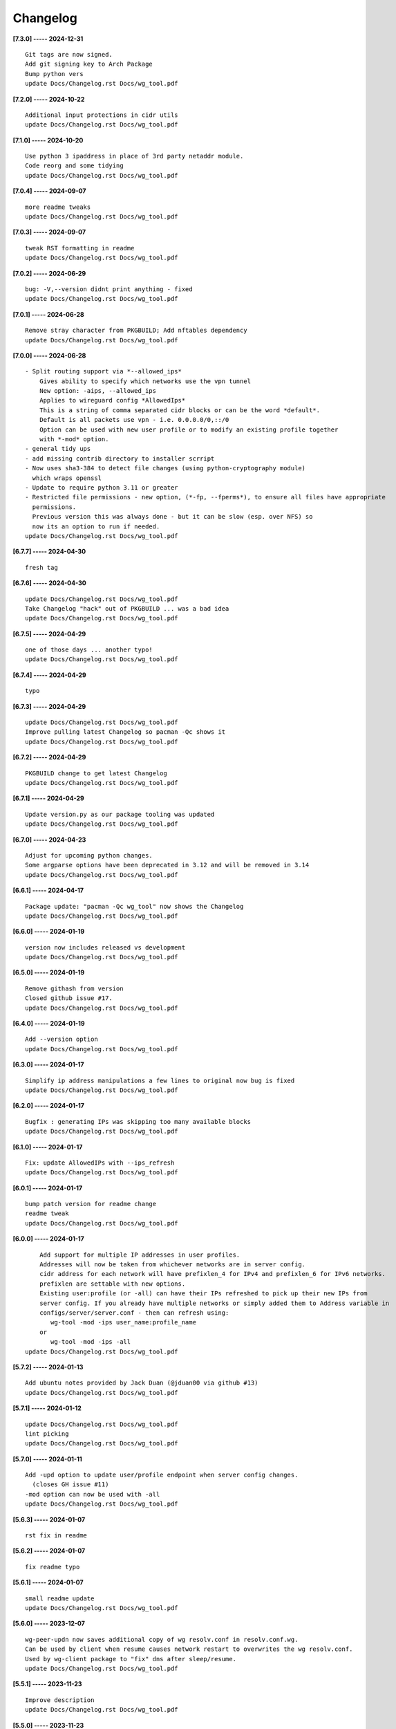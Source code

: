 Changelog
=========

**[7.3.0] ----- 2024-12-31** ::

	    Git tags are now signed.
	    Add git signing key to Arch Package
	    Bump python vers
	    update Docs/Changelog.rst Docs/wg_tool.pdf


**[7.2.0] ----- 2024-10-22** ::

	    Additional input protections in cidr utils
	    update Docs/Changelog.rst Docs/wg_tool.pdf


**[7.1.0] ----- 2024-10-20** ::

	    Use python 3 ipaddress in place of 3rd party netaddr module.
	    Code reorg and some tidying
	    update Docs/Changelog.rst Docs/wg_tool.pdf


**[7.0.4] ----- 2024-09-07** ::

	    more readme tweaks
	    update Docs/Changelog.rst Docs/wg_tool.pdf


**[7.0.3] ----- 2024-09-07** ::

	    tweak RST formatting in readme
	    update Docs/Changelog.rst Docs/wg_tool.pdf


**[7.0.2] ----- 2024-06-29** ::

	    bug: -V,--version didnt print anything - fixed
	    update Docs/Changelog.rst Docs/wg_tool.pdf


**[7.0.1] ----- 2024-06-28** ::

	    Remove stray character from PKGBUILD; Add nftables dependency
	    update Docs/Changelog.rst Docs/wg_tool.pdf


**[7.0.0] ----- 2024-06-28** ::

	    - Split routing support via *--allowed_ips*
	        Gives ability to specify which networks use the vpn tunnel
	        New option: -aips, --allowed_ips
	        Applies to wireguard config *AllowedIps*
	        This is a string of comma separated cidr blocks or can be the word *default*.
	        Default is all packets use vpn - i.e. 0.0.0.0/0,::/0
	        Option can be used with new user profile or to modify an existing profile together
	        with *-mod* option.
	    - general tidy ups
	    - add missing contrib directory to installer scrript
	    - Now uses sha3-384 to detect file changes (using python-cryptography module)
	      which wraps openssl
	    - Update to require python 3.11 or greater
	    - Restricted file permissions - new option, (*-fp, --fperms*), to ensure all files have appropriate
	      permissions.
	      Previous version this was always done - but it can be slow (esp. over NFS) so
	      now its an option to run if needed.
	    update Docs/Changelog.rst Docs/wg_tool.pdf


**[6.7.7] ----- 2024-04-30** ::

	    fresh tag


**[6.7.6] ----- 2024-04-30** ::

	    update Docs/Changelog.rst Docs/wg_tool.pdf
	    Take Changelog "hack" out of PKGBUILD ... was a bad idea
	    update Docs/Changelog.rst Docs/wg_tool.pdf


**[6.7.5] ----- 2024-04-29** ::

	    one of those days ... another typo!
	    update Docs/Changelog.rst Docs/wg_tool.pdf


**[6.7.4] ----- 2024-04-29** ::

	    typo


**[6.7.3] ----- 2024-04-29** ::

	    update Docs/Changelog.rst Docs/wg_tool.pdf
	    Improve pulling latest Changelog so pacman -Qc shows it
	    update Docs/Changelog.rst Docs/wg_tool.pdf


**[6.7.2] ----- 2024-04-29** ::

	    PKGBUILD change to get latest Changelog
	    update Docs/Changelog.rst Docs/wg_tool.pdf


**[6.7.1] ----- 2024-04-29** ::

	    Update version.py as our package tooling was updated
	    update Docs/Changelog.rst Docs/wg_tool.pdf


**[6.7.0] ----- 2024-04-23** ::

	    Adjust for upcoming python changes.
	    Some argparse options have been deprecated in 3.12 and will be removed in 3.14
	    update Docs/Changelog.rst Docs/wg_tool.pdf


**[6.6.1] ----- 2024-04-17** ::

	    Package update: "pacman -Qc wg_tool" now shows the Changelog
	    update Docs/Changelog.rst Docs/wg_tool.pdf


**[6.6.0] ----- 2024-01-19** ::

	    version now includes released vs development
	    update Docs/Changelog.rst Docs/wg_tool.pdf


**[6.5.0] ----- 2024-01-19** ::

	    Remove githash from version
	    Closed github issue #17.
	    update Docs/Changelog.rst Docs/wg_tool.pdf


**[6.4.0] ----- 2024-01-19** ::

	    Add --version option
	    update Docs/Changelog.rst Docs/wg_tool.pdf


**[6.3.0] ----- 2024-01-17** ::

	    Simplify ip address manipulations a few lines to original now bug is fixed
	    update Docs/Changelog.rst Docs/wg_tool.pdf


**[6.2.0] ----- 2024-01-17** ::

	    Bugfix : generating IPs was skipping too many available blocks
	    update Docs/Changelog.rst Docs/wg_tool.pdf


**[6.1.0] ----- 2024-01-17** ::

	    Fix: update AllowedIPs with --ips_refresh
	    update Docs/Changelog.rst Docs/wg_tool.pdf


**[6.0.1] ----- 2024-01-17** ::

	    bump patch version for readme change
	    readme tweak
	    update Docs/Changelog.rst Docs/wg_tool.pdf


**[6.0.0] ----- 2024-01-17** ::

	        Add support for multiple IP addresses in user profiles.
	        Addresses will now be taken from whichever networks are in server config.
	        cidr address for each network will have prefixlen_4 for IPv4 and prefixlen_6 for IPv6 networks.
	        prefixlen are settable with new options.
	        Existing user:profile (or -all) can have their IPs refreshed to pick up their new IPs from
	        server config. If you already have multiple networks or simply added them to Address variable in
	        configs/server/server.conf - then can refresh using:
	           wg-tool -mod -ips user_name:profile_name
	        or
	           wg-tool -mod -ips -all
	    update Docs/Changelog.rst Docs/wg_tool.pdf


**[5.7.2] ----- 2024-01-13** ::

	    Add ubuntu notes provided by Jack Duan (@jduan00 via github #13)
	    update Docs/Changelog.rst Docs/wg_tool.pdf


**[5.7.1] ----- 2024-01-12** ::

	    update Docs/Changelog.rst Docs/wg_tool.pdf
	    lint picking
	    update Docs/Changelog.rst Docs/wg_tool.pdf


**[5.7.0] ----- 2024-01-11** ::

	    Add -upd option to update user/profile endpoint when server config changes.
	      (closes GH issue #11)
	    -mod option can now be used with -all
	    update Docs/Changelog.rst Docs/wg_tool.pdf


**[5.6.3] ----- 2024-01-07** ::

	    rst fix in readme


**[5.6.2] ----- 2024-01-07** ::

	    fix readme typo


**[5.6.1] ----- 2024-01-07** ::

	    small readme update
	    update Docs/Changelog.rst Docs/wg_tool.pdf


**[5.6.0] ----- 2023-12-07** ::

	    wg-peer-updn now saves additional copy of wg resolv.conf in resolv.conf.wg.
	    Can be used by client when resume causes network restart to overwrites the wg resolv.conf.
	    Used by wg-client package to "fix" dns after sleep/resume.
	    update Docs/Changelog.rst Docs/wg_tool.pdf


**[5.5.1] ----- 2023-11-23** ::

	    Improve description
	    update Docs/Changelog.rst Docs/wg_tool.pdf


**[5.5.0] ----- 2023-11-23** ::

	    Change python build from poetry to hatch.
	      It is cleaner and simpler.
	    Switch copyright lines to SPDX format
	    update Docs/Changelog.rst Docs/wg_tool.pdf


**[5.4.1] ----- 2023-11-12** ::

	    Minor readme rst format change.
	    Add wg_tool.pdf
	    update Docs/Changelog.rst


**[5.3.4] ----- 2023-09-30** ::

	    Add sample output of server report to README


**[5.3.3] ----- 2023-09-30** ::

	    Improve README
	    update Docs/Changelog.rst


**[5.3.2] ----- 2023-09-27** ::

	    update Docs/Changelog.rst
	    Fix links in readme.
	    Remove doc build dependency on myst-parser since no more mardown
	    update Docs/Changelog.rst


**[5.3.1] ----- 2023-09-26** ::

	    Release as 5.3.1
	    fix rst list items in Changelog
	    update Docs/Changelog.rst


**[5.3.0] ----- 2023-09-26** ::

	    Reorg docs - add Docs/dir with sphinx support
	    update PKGBUILD for optional doc builds
	    Migrate to rst from markdown
	    update CHANGELOG.md


**[5.1.1] ----- 2023-09-25** ::

	    README - replace markdown url links with rst link notation
	    update CHANGELOG.md


**[5.1.0] ----- 2023-08-02** ::

	    Improve code finding available client IPs to properly support IPv6.
	    Client IPs are chosen from the server Address list in natural order. If you prefer clients
	    get IPv6 addresses, those should be listed first. Similarly, if IPv4 is preferred, then put that first.
	    Tidy to keep pylint clean
	    update CHANGELOG.md


**[4.7.0] ----- 2023-07-28** ::

	    Fix import open_file buglet
	    update CHANGELOG.md


**[4.6.0] ----- 2023-05-18** ::

	    install: switch from pip to python installer package. This adds optimized bytecode
	    update CHANGELOG.md


**[4.5.3] ----- 2023-05-18** ::

	    PKGBUILD: build wheel back to using python -m build instead of poetry
	    update CHANGELOG.md


**[4.5.2] ----- 2023-05-17** ::

	    Simplify Arch PKGBUILD and more closely follow arch guidelines
	    update CHANGELOG.md


**[4.5.1] ----- 2023-05-08** ::

	    Add comment to README about linux using wg and ssh and MTU
	    typo
	    update CHANGELOG.md


**[4.5.0] ----- 2023-05-02** ::

	    Add comment on philosophy of living at the head commit.
	    Change README from markdown to restructured text


**[4.4.0] ----- 2023-04-15** ::

	    update CHANGELOG.md
	    Only show user public key for "-rpt" when also using "-det".
	      Since we show user and profile name, the user key is not really needed
	    update CHANGELOG.md


**[4.3.6] ----- 2023-04-11** ::

	    postup.nft script add extra line: ct status dnat accept - I saw a martial packat at firewall from vpn which was unexpected
	    minor readme edit
	    update project version
	    update CHANGELOG.md


**[4.3.5] ----- 2023-01-06** ::

	    Add SPDX licensing lines
	    update CHANGELOG.md


**[4.3.4] ----- 2022-12-29** ::

	    Add reminder in README to allow ip forwarding on wireguard server
	    update CHANGELOG.md


**[4.3.3] ----- 2022-12-28** ::

	    Add brief networking note
	    update CHANGELOG.md


**[4.3.2] ----- 2022-12-26** ::

	    Change default python interpreter location to /usr/bin/python3 (remove env).
	        This is also recommended by e.g. debian packaging guidelines (https://www.debian.org/doc/packaging-manuals/python-policy). While many distros (Arch, Fedora etc.) recommend /usr/bin/python - we keep python3 which will work on those and on debian until debian provides python (and not just python3).
	    update CHANGELOG.md


**[4.3.1] ----- 2022-12-25** ::

	    Move archlinux dir to packaging.
	    Add packaging/requirements.txt
	    Update build dependencies in PKGBUILD
	    Tweak README
	    tweak README
	    update CHANGELOG.md


**[4.3.0] ----- 2022-12-20** ::

	    Change python to python3 (as per GH issue #5 on ubuntu/debian.
	    Remove pip option from installer (--root-user-action=ignore)
	    indent fix
	    To help with older pre 3.9 python versions, provide files without match().
	    They are in lib38. Copy to lib38/*.py lib/
	    update CHANGELOG.md


**[4.2.0] ----- 2022-12-14** ::

	    update CHANGELOG.md
	    Installer now uses pip install
	    PKGBUILD now uses poetry to build wheel
	    update CHANGELOG.md


**[4.1.0] ----- 2022-12-08** ::

	    Server show_rpt was not treating inactive users/profiles properly - fixed
	    update CHANGELOG.md


**[4.0.0] ----- 2022-12-04** ::

	    Stronger file access permissions to protect private data in configs.
	    Changes to work_dir:
	        Backward compatible with previous version.
	        Now prefers to use */etc/wireguard/wg-tool* if possible, otherwise falls back to current directory.
	        Thanks to Yann Cardon
	    Improve comments in postup.nft including reference to alternate postup from Yann Cardon
	Merge: f74aa16bc2 26e957cd19
	    Merge pull request #3 from ycardon/master
	    Create postup-alternate.nft
	    Create postup-alternate.nft
	    provides an other example of postup script with useful comments
	    update CHANGELOG.md


**[3.7.0] ----- 2022-12-03** ::

	    bug: --list if username(s) given without profile. Now we list all profiles
	    update CHANGELOG.md
	    Typo in README fixed by @ycardon
	Merge: 8c05f936df 6dcc5b6459
	    Merge pull request #2 from ycardon/master
	    small typo in the readme
	    small typo
	    --add-users > --add_users
	    update CHANGELOG.md


**[3.6.0] ----- 2022-11-30** ::

	    bug fix for --init
	    Thanks to @ycardon - this fixes issue #1 : https://github.com/gene-git/wg_tool/issues/1
	    update CHANGELOG.md


**[3.5.0] ----- 2022-11-29** ::

	    turn off test mode
	    update CHANGELOG.md


**[3.4.0] ----- 2022-11-29** ::

	    Improve wg-peer-updn
	     - Rename existing resolv.conf when saving
	     - Add timestamp to wireguard resolv.conf
	    update CHANGELOG.md


**[3.3.1] ----- 2022-11-29** ::

	    Small add to README
	    update CHANGELOG.md


**[3.3.0] ----- 2022-11-29** ::

	    Improve README
	    update CHANGELOG.md


**[3.2.0] ----- 2022-11-28** ::

	    typo
	    update CHANGELOG.md


**[3.1.0] ----- 2022-11-28** ::

	    fix typo creating new user profile with -dnssrc/-dnslin
	    tweak readme
	    update CHANGELOG.md


**[3.0.0] ----- 2022-11-28** ::

	        Adds 3 new options:
	         - --mod_users : modify existing user profile (with --dns_search and --dns_linux)
	         - --dns_search : adds support for dns search domain list
	         - --dns_linux : adds support for managing resolv.conf instead of relying on qg-quick/resolconf
	    update CHANGELOG.md


**[2.1.0] ----- 2022-11-24** ::

	     - improve error msg
	     - Check conf before using it - added when auto updating older configs using mtime of config
	     - minor tweak to bash variable check in install script
	    update CHANGELOG.md


**[2.0.0] ----- 2022-11-11** ::

	    list users report now sorts by user name
	    Add support for tracking config modification date-time. mod_time displayed in list user report
	    update CHANGELOG.md


**[1.7.5] ----- 2022-11-08** ::

	    Improve handling of booelan False vs None in pre-file-write dictionary cleaner
	    update CHANGELOG.md


**[1.7.4] ----- 2022-11-07** ::

	    tweak readme
	    update CHANGELOG.md


**[1.7.3] ----- 2022-11-04** ::

	    add poetry back to PKGBUILD makedepends
	    update CHANGELOG.md


**[1.7.2] ----- 2022-11-04** ::

	    change installer to use bash array for app list (even tho we onlly have 1 here)
	    tweak readme
	    update CHANGELOG.md


**[1.7.1] ----- 2022-10-31** ::

	    Change build from poetry/pip to python -m build/installer
	    update CHANGELOG.md


**[1.7.0] ----- 2022-10-31** ::

	    Add support for python 3.11 tomllib
	    update CHANGELOG.md


**[1.6.1] ----- 2022-10-30** ::

	    update readme
	    update CHANGELOG.md


**[1.6.0] ----- 2022-10-30** ::

	    -rpt now lists missing users/profiles from running server
	    update CHANGELOG.md


**[1.5.0] ----- 2022-10-30** ::

	    Add --details
	    Modifes -l, -rpt and -rrpt to provide detailed information in addition to the summary.
	    update CHANGELOG.md


**[1.4.0] ----- 2022-10-29** ::

	    report: handle cases where running server has old user key and other edge cases
	    update CHANGELOG.md


**[1.3.2] ----- 2022-10-29** ::

	    add --run_show_rpt. Similar to --show_rpt, but runs wg-tool
	    update CHANGELOG.md


**[1.3.1] ----- 2022-10-29** ::

	    bug fix: -inact user:prof made user inactive not just prof
	    update CHANGELOG.md


**[1.3.0] ----- 2022-10-29** ::

	    Add new option --work_dir
	    Refactor and tidy code up some
	    upd changelog
	    tweak readme
	    tweak readme and sync PKGBUILD
	    upd changelog


**[1.2.3] ----- 2022-10-27** ::

	    Add mising packages to PKGBUILD depends (thank you @figue on aur)
	    upd changelog


**[1.2.2] ----- 2022-10-27** ::

	    duh - turn off debugger .. sorry
	    markdown newline fix
	    word smith readme
	    update changelog


**[1.2.1] ----- 2022-10-26** ::

	    update project vers
	    actually add the code to make wg_show report :)


**[1.2.0] ----- 2022-10-26** ::

	    Adds support to parse output of wg show and provide user/profile names
	    Add new/coming soon section to readme
	    readme - aur package now avail
	    update changelog


**[1.1.1] ----- 2022-10-26** ::

	    proj vers update
	    installer: share archlinux into /usr/share/wg_tool
	    Ready to share


